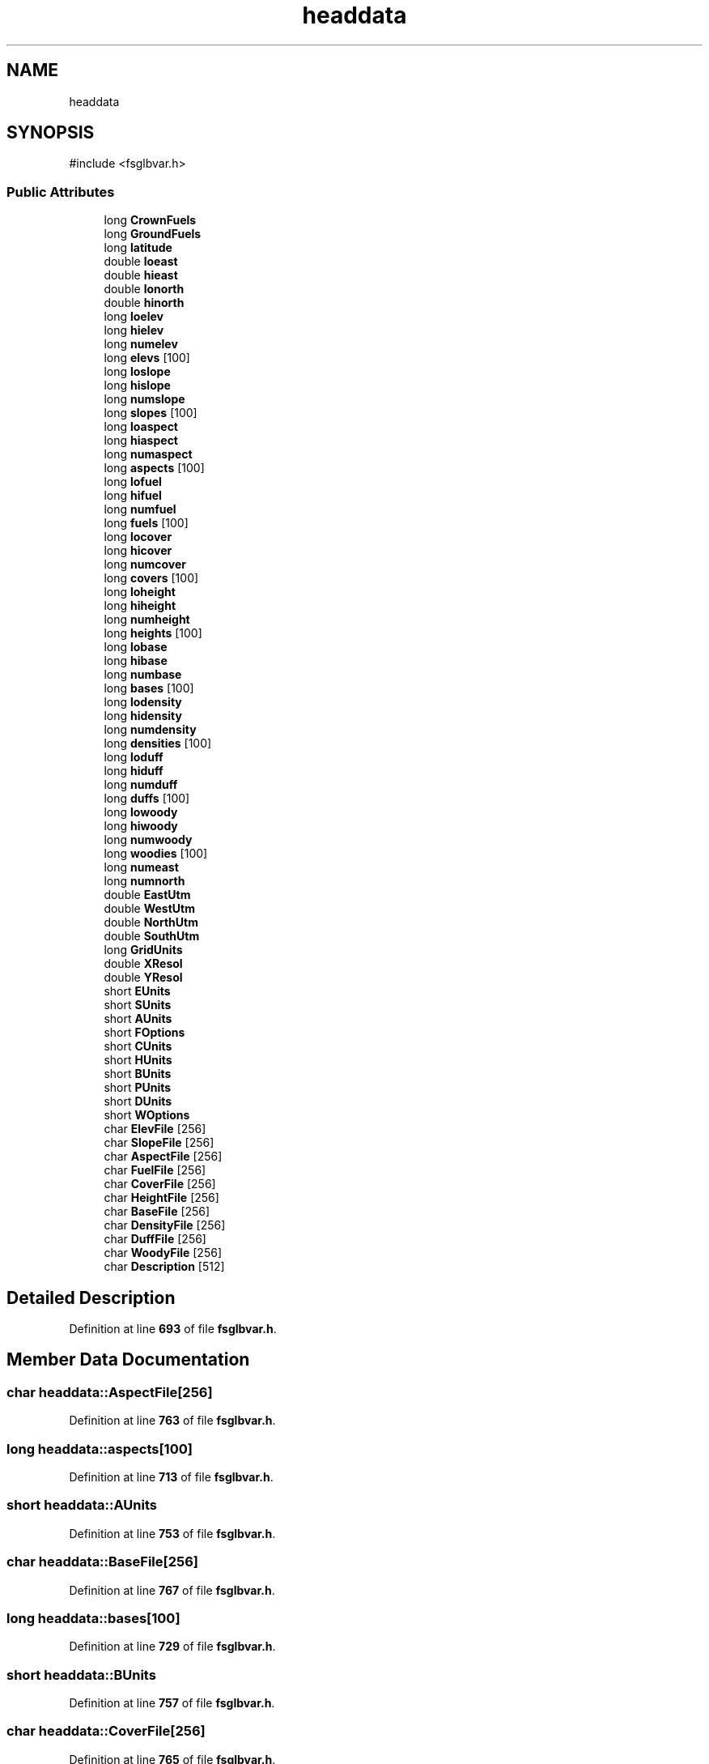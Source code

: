 .TH "headdata" 3 "farsite4P" \" -*- nroff -*-
.ad l
.nh
.SH NAME
headdata
.SH SYNOPSIS
.br
.PP
.PP
\fR#include <fsglbvar\&.h>\fP
.SS "Public Attributes"

.in +1c
.ti -1c
.RI "long \fBCrownFuels\fP"
.br
.ti -1c
.RI "long \fBGroundFuels\fP"
.br
.ti -1c
.RI "long \fBlatitude\fP"
.br
.ti -1c
.RI "double \fBloeast\fP"
.br
.ti -1c
.RI "double \fBhieast\fP"
.br
.ti -1c
.RI "double \fBlonorth\fP"
.br
.ti -1c
.RI "double \fBhinorth\fP"
.br
.ti -1c
.RI "long \fBloelev\fP"
.br
.ti -1c
.RI "long \fBhielev\fP"
.br
.ti -1c
.RI "long \fBnumelev\fP"
.br
.ti -1c
.RI "long \fBelevs\fP [100]"
.br
.ti -1c
.RI "long \fBloslope\fP"
.br
.ti -1c
.RI "long \fBhislope\fP"
.br
.ti -1c
.RI "long \fBnumslope\fP"
.br
.ti -1c
.RI "long \fBslopes\fP [100]"
.br
.ti -1c
.RI "long \fBloaspect\fP"
.br
.ti -1c
.RI "long \fBhiaspect\fP"
.br
.ti -1c
.RI "long \fBnumaspect\fP"
.br
.ti -1c
.RI "long \fBaspects\fP [100]"
.br
.ti -1c
.RI "long \fBlofuel\fP"
.br
.ti -1c
.RI "long \fBhifuel\fP"
.br
.ti -1c
.RI "long \fBnumfuel\fP"
.br
.ti -1c
.RI "long \fBfuels\fP [100]"
.br
.ti -1c
.RI "long \fBlocover\fP"
.br
.ti -1c
.RI "long \fBhicover\fP"
.br
.ti -1c
.RI "long \fBnumcover\fP"
.br
.ti -1c
.RI "long \fBcovers\fP [100]"
.br
.ti -1c
.RI "long \fBloheight\fP"
.br
.ti -1c
.RI "long \fBhiheight\fP"
.br
.ti -1c
.RI "long \fBnumheight\fP"
.br
.ti -1c
.RI "long \fBheights\fP [100]"
.br
.ti -1c
.RI "long \fBlobase\fP"
.br
.ti -1c
.RI "long \fBhibase\fP"
.br
.ti -1c
.RI "long \fBnumbase\fP"
.br
.ti -1c
.RI "long \fBbases\fP [100]"
.br
.ti -1c
.RI "long \fBlodensity\fP"
.br
.ti -1c
.RI "long \fBhidensity\fP"
.br
.ti -1c
.RI "long \fBnumdensity\fP"
.br
.ti -1c
.RI "long \fBdensities\fP [100]"
.br
.ti -1c
.RI "long \fBloduff\fP"
.br
.ti -1c
.RI "long \fBhiduff\fP"
.br
.ti -1c
.RI "long \fBnumduff\fP"
.br
.ti -1c
.RI "long \fBduffs\fP [100]"
.br
.ti -1c
.RI "long \fBlowoody\fP"
.br
.ti -1c
.RI "long \fBhiwoody\fP"
.br
.ti -1c
.RI "long \fBnumwoody\fP"
.br
.ti -1c
.RI "long \fBwoodies\fP [100]"
.br
.ti -1c
.RI "long \fBnumeast\fP"
.br
.ti -1c
.RI "long \fBnumnorth\fP"
.br
.ti -1c
.RI "double \fBEastUtm\fP"
.br
.ti -1c
.RI "double \fBWestUtm\fP"
.br
.ti -1c
.RI "double \fBNorthUtm\fP"
.br
.ti -1c
.RI "double \fBSouthUtm\fP"
.br
.ti -1c
.RI "long \fBGridUnits\fP"
.br
.ti -1c
.RI "double \fBXResol\fP"
.br
.ti -1c
.RI "double \fBYResol\fP"
.br
.ti -1c
.RI "short \fBEUnits\fP"
.br
.ti -1c
.RI "short \fBSUnits\fP"
.br
.ti -1c
.RI "short \fBAUnits\fP"
.br
.ti -1c
.RI "short \fBFOptions\fP"
.br
.ti -1c
.RI "short \fBCUnits\fP"
.br
.ti -1c
.RI "short \fBHUnits\fP"
.br
.ti -1c
.RI "short \fBBUnits\fP"
.br
.ti -1c
.RI "short \fBPUnits\fP"
.br
.ti -1c
.RI "short \fBDUnits\fP"
.br
.ti -1c
.RI "short \fBWOptions\fP"
.br
.ti -1c
.RI "char \fBElevFile\fP [256]"
.br
.ti -1c
.RI "char \fBSlopeFile\fP [256]"
.br
.ti -1c
.RI "char \fBAspectFile\fP [256]"
.br
.ti -1c
.RI "char \fBFuelFile\fP [256]"
.br
.ti -1c
.RI "char \fBCoverFile\fP [256]"
.br
.ti -1c
.RI "char \fBHeightFile\fP [256]"
.br
.ti -1c
.RI "char \fBBaseFile\fP [256]"
.br
.ti -1c
.RI "char \fBDensityFile\fP [256]"
.br
.ti -1c
.RI "char \fBDuffFile\fP [256]"
.br
.ti -1c
.RI "char \fBWoodyFile\fP [256]"
.br
.ti -1c
.RI "char \fBDescription\fP [512]"
.br
.in -1c
.SH "Detailed Description"
.PP 
Definition at line \fB693\fP of file \fBfsglbvar\&.h\fP\&.
.SH "Member Data Documentation"
.PP 
.SS "char headdata::AspectFile[256]"

.PP
Definition at line \fB763\fP of file \fBfsglbvar\&.h\fP\&.
.SS "long headdata::aspects[100]"

.PP
Definition at line \fB713\fP of file \fBfsglbvar\&.h\fP\&.
.SS "short headdata::AUnits"

.PP
Definition at line \fB753\fP of file \fBfsglbvar\&.h\fP\&.
.SS "char headdata::BaseFile[256]"

.PP
Definition at line \fB767\fP of file \fBfsglbvar\&.h\fP\&.
.SS "long headdata::bases[100]"

.PP
Definition at line \fB729\fP of file \fBfsglbvar\&.h\fP\&.
.SS "short headdata::BUnits"

.PP
Definition at line \fB757\fP of file \fBfsglbvar\&.h\fP\&.
.SS "char headdata::CoverFile[256]"

.PP
Definition at line \fB765\fP of file \fBfsglbvar\&.h\fP\&.
.SS "long headdata::covers[100]"

.PP
Definition at line \fB721\fP of file \fBfsglbvar\&.h\fP\&.
.SS "long headdata::CrownFuels"

.PP
Definition at line \fB695\fP of file \fBfsglbvar\&.h\fP\&.
.SS "short headdata::CUnits"

.PP
Definition at line \fB755\fP of file \fBfsglbvar\&.h\fP\&.
.SS "long headdata::densities[100]"

.PP
Definition at line \fB733\fP of file \fBfsglbvar\&.h\fP\&.
.SS "char headdata::DensityFile[256]"

.PP
Definition at line \fB768\fP of file \fBfsglbvar\&.h\fP\&.
.SS "char headdata::Description[512]"

.PP
Definition at line \fB771\fP of file \fBfsglbvar\&.h\fP\&.
.SS "char headdata::DuffFile[256]"

.PP
Definition at line \fB769\fP of file \fBfsglbvar\&.h\fP\&.
.SS "long headdata::duffs[100]"

.PP
Definition at line \fB737\fP of file \fBfsglbvar\&.h\fP\&.
.SS "short headdata::DUnits"

.PP
Definition at line \fB759\fP of file \fBfsglbvar\&.h\fP\&.
.SS "double headdata::EastUtm"

.PP
Definition at line \fB744\fP of file \fBfsglbvar\&.h\fP\&.
.SS "char headdata::ElevFile[256]"

.PP
Definition at line \fB761\fP of file \fBfsglbvar\&.h\fP\&.
.SS "long headdata::elevs[100]"

.PP
Definition at line \fB705\fP of file \fBfsglbvar\&.h\fP\&.
.SS "short headdata::EUnits"

.PP
Definition at line \fB751\fP of file \fBfsglbvar\&.h\fP\&.
.SS "short headdata::FOptions"

.PP
Definition at line \fB754\fP of file \fBfsglbvar\&.h\fP\&.
.SS "char headdata::FuelFile[256]"

.PP
Definition at line \fB764\fP of file \fBfsglbvar\&.h\fP\&.
.SS "long headdata::fuels[100]"

.PP
Definition at line \fB717\fP of file \fBfsglbvar\&.h\fP\&.
.SS "long headdata::GridUnits"

.PP
Definition at line \fB748\fP of file \fBfsglbvar\&.h\fP\&.
.SS "long headdata::GroundFuels"

.PP
Definition at line \fB696\fP of file \fBfsglbvar\&.h\fP\&.
.SS "char headdata::HeightFile[256]"

.PP
Definition at line \fB766\fP of file \fBfsglbvar\&.h\fP\&.
.SS "long headdata::heights[100]"

.PP
Definition at line \fB725\fP of file \fBfsglbvar\&.h\fP\&.
.SS "long headdata::hiaspect"

.PP
Definition at line \fB711\fP of file \fBfsglbvar\&.h\fP\&.
.SS "long headdata::hibase"

.PP
Definition at line \fB727\fP of file \fBfsglbvar\&.h\fP\&.
.SS "long headdata::hicover"

.PP
Definition at line \fB719\fP of file \fBfsglbvar\&.h\fP\&.
.SS "long headdata::hidensity"

.PP
Definition at line \fB731\fP of file \fBfsglbvar\&.h\fP\&.
.SS "long headdata::hiduff"

.PP
Definition at line \fB735\fP of file \fBfsglbvar\&.h\fP\&.
.SS "double headdata::hieast"

.PP
Definition at line \fB699\fP of file \fBfsglbvar\&.h\fP\&.
.SS "long headdata::hielev"

.PP
Definition at line \fB703\fP of file \fBfsglbvar\&.h\fP\&.
.SS "long headdata::hifuel"

.PP
Definition at line \fB715\fP of file \fBfsglbvar\&.h\fP\&.
.SS "long headdata::hiheight"

.PP
Definition at line \fB723\fP of file \fBfsglbvar\&.h\fP\&.
.SS "double headdata::hinorth"

.PP
Definition at line \fB701\fP of file \fBfsglbvar\&.h\fP\&.
.SS "long headdata::hislope"

.PP
Definition at line \fB707\fP of file \fBfsglbvar\&.h\fP\&.
.SS "long headdata::hiwoody"

.PP
Definition at line \fB739\fP of file \fBfsglbvar\&.h\fP\&.
.SS "short headdata::HUnits"

.PP
Definition at line \fB756\fP of file \fBfsglbvar\&.h\fP\&.
.SS "long headdata::latitude"

.PP
Definition at line \fB697\fP of file \fBfsglbvar\&.h\fP\&.
.SS "long headdata::loaspect"

.PP
Definition at line \fB710\fP of file \fBfsglbvar\&.h\fP\&.
.SS "long headdata::lobase"

.PP
Definition at line \fB726\fP of file \fBfsglbvar\&.h\fP\&.
.SS "long headdata::locover"

.PP
Definition at line \fB718\fP of file \fBfsglbvar\&.h\fP\&.
.SS "long headdata::lodensity"

.PP
Definition at line \fB730\fP of file \fBfsglbvar\&.h\fP\&.
.SS "long headdata::loduff"

.PP
Definition at line \fB734\fP of file \fBfsglbvar\&.h\fP\&.
.SS "double headdata::loeast"

.PP
Definition at line \fB698\fP of file \fBfsglbvar\&.h\fP\&.
.SS "long headdata::loelev"

.PP
Definition at line \fB702\fP of file \fBfsglbvar\&.h\fP\&.
.SS "long headdata::lofuel"

.PP
Definition at line \fB714\fP of file \fBfsglbvar\&.h\fP\&.
.SS "long headdata::loheight"

.PP
Definition at line \fB722\fP of file \fBfsglbvar\&.h\fP\&.
.SS "double headdata::lonorth"

.PP
Definition at line \fB700\fP of file \fBfsglbvar\&.h\fP\&.
.SS "long headdata::loslope"

.PP
Definition at line \fB706\fP of file \fBfsglbvar\&.h\fP\&.
.SS "long headdata::lowoody"

.PP
Definition at line \fB738\fP of file \fBfsglbvar\&.h\fP\&.
.SS "double headdata::NorthUtm"

.PP
Definition at line \fB746\fP of file \fBfsglbvar\&.h\fP\&.
.SS "long headdata::numaspect"

.PP
Definition at line \fB712\fP of file \fBfsglbvar\&.h\fP\&.
.SS "long headdata::numbase"

.PP
Definition at line \fB728\fP of file \fBfsglbvar\&.h\fP\&.
.SS "long headdata::numcover"

.PP
Definition at line \fB720\fP of file \fBfsglbvar\&.h\fP\&.
.SS "long headdata::numdensity"

.PP
Definition at line \fB732\fP of file \fBfsglbvar\&.h\fP\&.
.SS "long headdata::numduff"

.PP
Definition at line \fB736\fP of file \fBfsglbvar\&.h\fP\&.
.SS "long headdata::numeast"

.PP
Definition at line \fB742\fP of file \fBfsglbvar\&.h\fP\&.
.SS "long headdata::numelev"

.PP
Definition at line \fB704\fP of file \fBfsglbvar\&.h\fP\&.
.SS "long headdata::numfuel"

.PP
Definition at line \fB716\fP of file \fBfsglbvar\&.h\fP\&.
.SS "long headdata::numheight"

.PP
Definition at line \fB724\fP of file \fBfsglbvar\&.h\fP\&.
.SS "long headdata::numnorth"

.PP
Definition at line \fB743\fP of file \fBfsglbvar\&.h\fP\&.
.SS "long headdata::numslope"

.PP
Definition at line \fB708\fP of file \fBfsglbvar\&.h\fP\&.
.SS "long headdata::numwoody"

.PP
Definition at line \fB740\fP of file \fBfsglbvar\&.h\fP\&.
.SS "short headdata::PUnits"

.PP
Definition at line \fB758\fP of file \fBfsglbvar\&.h\fP\&.
.SS "char headdata::SlopeFile[256]"

.PP
Definition at line \fB762\fP of file \fBfsglbvar\&.h\fP\&.
.SS "long headdata::slopes[100]"

.PP
Definition at line \fB709\fP of file \fBfsglbvar\&.h\fP\&.
.SS "double headdata::SouthUtm"

.PP
Definition at line \fB747\fP of file \fBfsglbvar\&.h\fP\&.
.SS "short headdata::SUnits"

.PP
Definition at line \fB752\fP of file \fBfsglbvar\&.h\fP\&.
.SS "double headdata::WestUtm"

.PP
Definition at line \fB745\fP of file \fBfsglbvar\&.h\fP\&.
.SS "long headdata::woodies[100]"

.PP
Definition at line \fB741\fP of file \fBfsglbvar\&.h\fP\&.
.SS "char headdata::WoodyFile[256]"

.PP
Definition at line \fB770\fP of file \fBfsglbvar\&.h\fP\&.
.SS "short headdata::WOptions"

.PP
Definition at line \fB760\fP of file \fBfsglbvar\&.h\fP\&.
.SS "double headdata::XResol"

.PP
Definition at line \fB749\fP of file \fBfsglbvar\&.h\fP\&.
.SS "double headdata::YResol"

.PP
Definition at line \fB750\fP of file \fBfsglbvar\&.h\fP\&.

.SH "Author"
.PP 
Generated automatically by Doxygen for farsite4P from the source code\&.
